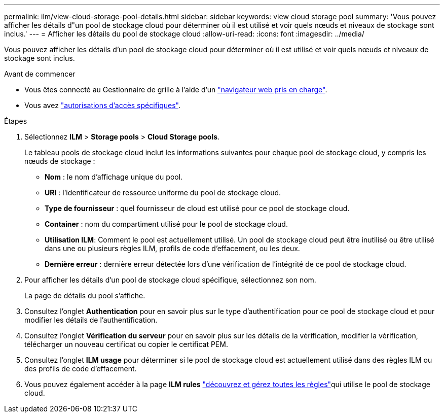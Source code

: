 ---
permalink: ilm/view-cloud-storage-pool-details.html 
sidebar: sidebar 
keywords: view cloud storage pool 
summary: 'Vous pouvez afficher les détails d"un pool de stockage cloud pour déterminer où il est utilisé et voir quels nœuds et niveaux de stockage sont inclus.' 
---
= Afficher les détails du pool de stockage cloud
:allow-uri-read: 
:icons: font
:imagesdir: ../media/


[role="lead"]
Vous pouvez afficher les détails d'un pool de stockage cloud pour déterminer où il est utilisé et voir quels nœuds et niveaux de stockage sont inclus.

.Avant de commencer
* Vous êtes connecté au Gestionnaire de grille à l'aide d'un link:../admin/web-browser-requirements.html["navigateur web pris en charge"].
* Vous avez link:../admin/admin-group-permissions.html["autorisations d'accès spécifiques"].


.Étapes
. Sélectionnez *ILM* > *Storage pools* > *Cloud Storage pools*.
+
Le tableau pools de stockage cloud inclut les informations suivantes pour chaque pool de stockage cloud, y compris les nœuds de stockage :

+
** *Nom* : le nom d'affichage unique du pool.
** *URI* : l'identificateur de ressource uniforme du pool de stockage cloud.
** *Type de fournisseur* : quel fournisseur de cloud est utilisé pour ce pool de stockage cloud.
** *Container* : nom du compartiment utilisé pour le pool de stockage cloud.
** *Utilisation ILM*: Comment le pool est actuellement utilisé. Un pool de stockage cloud peut être inutilisé ou être utilisé dans une ou plusieurs règles ILM, profils de code d'effacement, ou les deux.
** *Dernière erreur* : dernière erreur détectée lors d'une vérification de l'intégrité de ce pool de stockage cloud.


. Pour afficher les détails d'un pool de stockage cloud spécifique, sélectionnez son nom.
+
La page de détails du pool s'affiche.

. Consultez l'onglet *Authentication* pour en savoir plus sur le type d'authentification pour ce pool de stockage cloud et pour modifier les détails de l'authentification.
. Consultez l'onglet *Vérification du serveur* pour en savoir plus sur les détails de la vérification, modifier la vérification, télécharger un nouveau certificat ou copier le certificat PEM.
. Consultez l'onglet *ILM usage* pour déterminer si le pool de stockage cloud est actuellement utilisé dans des règles ILM ou des profils de code d'effacement.
. Vous pouvez également accéder à la page *ILM rules* link:working-with-ilm-rules-and-ilm-policies.html["découvrez et gérez toutes les règles"]qui utilise le pool de stockage cloud.

